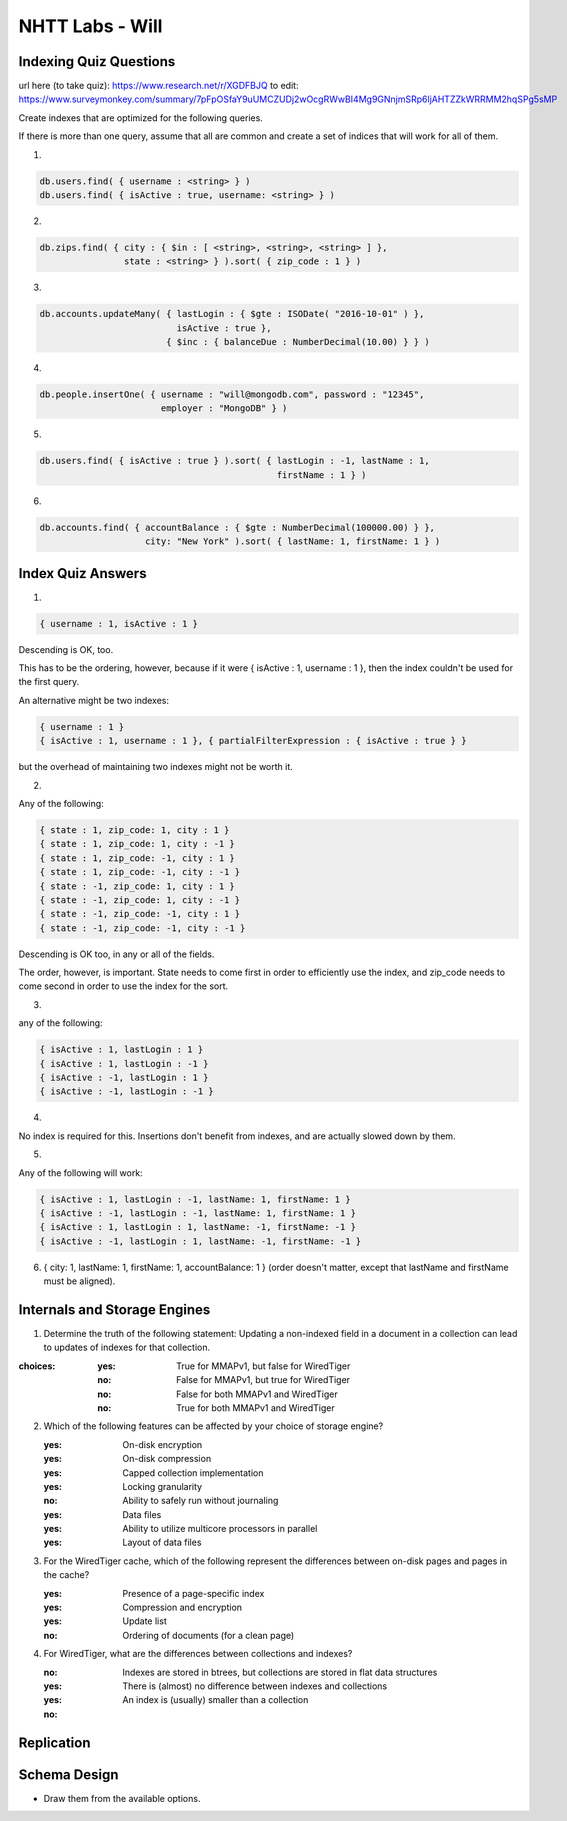 ================
NHTT Labs - Will
================

Indexing Quiz Questions
-----------------------

url here (to take quiz): https://www.research.net/r/XGDFBJQ
to edit: https://www.surveymonkey.com/summary/7pFpOSfaY9uUMCZUDj2wOcgRWwBI4Mg9GNnjmSRp6ljAHTZZkWRRMM2hqSPg5sMP

Create indexes that are optimized for the following queries. 

If there is more than one query, assume that all are common and create a set of
indices that will work for all of them.

1.

.. code-block:: 

  db.users.find( { username : <string> } )
  db.users.find( { isActive : true, username: <string> } )

2. 

.. code-block:: javascript

  db.zips.find( { city : { $in : [ <string>, <string>, <string> ] },
                  state : <string> } ).sort( { zip_code : 1 } )

3. 

.. code-block:: javascript

  db.accounts.updateMany( { lastLogin : { $gte : ISODate( "2016-10-01" ) },
                            isActive : true },
                          { $inc : { balanceDue : NumberDecimal(10.00) } } )

4. 

.. code-block:: javascript

  db.people.insertOne( { username : "will@mongodb.com", password : "12345",
                         employer : "MongoDB" } )


5.

.. code-block:: javascript

  db.users.find( { isActive : true } ).sort( { lastLogin : -1, lastName : 1,
                                               firstName : 1 } )

6.

.. code-block:: javascript

  db.accounts.find( { accountBalance : { $gte : NumberDecimal(100000.00) } },
                      city: "New York" ).sort( { lastName: 1, firstName: 1 } )



Index Quiz Answers
------------------

1.

.. code-block:: javascript

  { username : 1, isActive : 1 }

Descending is OK, too.

This has to be the ordering, however, because if it were { isActive : 1,
username : 1 }, then the index couldn't be used for the first query.

An alternative might be two indexes:

.. code-block:: javascript

  { username : 1 }
  { isActive : 1, username : 1 }, { partialFilterExpression : { isActive : true } }

but the overhead of maintaining two indexes might not be worth it.


2.

Any of the following:

.. code-block:: javascript

  { state : 1, zip_code: 1, city : 1 }
  { state : 1, zip_code: 1, city : -1 }
  { state : 1, zip_code: -1, city : 1 }
  { state : 1, zip_code: -1, city : -1 }
  { state : -1, zip_code: 1, city : 1 }
  { state : -1, zip_code: 1, city : -1 }
  { state : -1, zip_code: -1, city : 1 }
  { state : -1, zip_code: -1, city : -1 }

Descending is OK too, in any or all of the fields.

The order, however, is important. State needs to come first in order to
efficiently use the index, and zip_code needs to come second in order to use
the index for the sort.

3. 

any of the following:

.. code-block:: javascript

  { isActive : 1, lastLogin : 1 } 
  { isActive : 1, lastLogin : -1 } 
  { isActive : -1, lastLogin : 1 } 
  { isActive : -1, lastLogin : -1 } 

4. 

No index is required for this. Insertions don't benefit from indexes, and are actually slowed down by them.

5. 

Any of the following will work:

.. code-block:: javascript

  { isActive : 1, lastLogin : -1, lastName: 1, firstName: 1 }
  { isActive : -1, lastLogin : -1, lastName: 1, firstName: 1 }
  { isActive : 1, lastLogin : 1, lastName: -1, firstName: -1 }
  { isActive : -1, lastLogin : 1, lastName: -1, firstName: -1 }


6. { city: 1, lastName: 1, firstName: 1, accountBalance: 1 }
   (order doesn't matter, except that lastName and firstName must be aligned).


Internals and Storage Engines
-----------------------------

1. Determine the truth of the following statement: Updating a non-indexed field in a document in a collection can lead to updates of indexes for that collection.

:choices:
   :yes: True for MMAPv1, but false for WiredTiger
   :no: False for MMAPv1, but true for WiredTiger
   :no: False for both MMAPv1 and WiredTiger
   :no: True for both MMAPv1 and WiredTiger

2. Which of the following features can be affected by your choice of storage engine?

   :yes: On-disk encryption
   :yes: On-disk compression
   :yes: Capped collection implementation
   :yes: Locking granularity
   :no: Ability to safely run without journaling
   :yes: Data files
   :yes: Ability to utilize multicore processors in parallel
   :yes: Layout of data files

3. For the WiredTiger cache, which of the following represent the differences between on-disk pages and pages in the cache?

   :yes: Presence of a page-specific index
   :yes: Compression and encryption
   :yes: Update list
   :no: Ordering of documents (for a clean page)

4. For WiredTiger, what are the differences between collections and indexes?
   
   :no: Indexes are stored in btrees, but collections are stored in flat data structures
   :yes: There is (almost) no difference between indexes and collections
   :yes: An index is (usually) smaller than a collection 
   :no: 


Replication
-----------



Schema Design
-------------

* Draw them from the available options.


